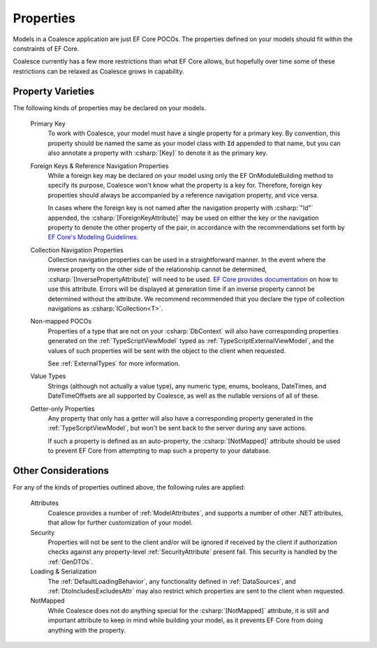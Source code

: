 
.. _ModelProperties:

Properties
----------

Models in a Coalesce application are just EF Core POCOs. The properties defined on your models should fit within the constraints of EF Core.

Coalesce currently has a few more restrictions than what EF Core allows, but hopefully over time some of these restrictions can be relaxed as Coalesce grows in capability.

Property Varieties
==================

The following kinds of properties may be declared on your models.

    Primary Key
        To work with Coalesce, your model must have a single property for a primary key. By convention, this property should be named the same as your model class with :code:`Id` appended to that name, but you can also annotate a property with :csharp:`[Key]` to denote it as the primary key.

    Foreign Keys & Reference Navigation Properties
        While a foreign key may be declared on your model using only the EF OnModuleBuilding method to specify its purpose, Coalesce won't know what the property is a key for. Therefore, foreign key properties should always be accompanied by a reference navigation property, and vice versa.

        In cases where the foreign key is not named after the navigation property with :csharp:`"Id"` appended, the :csharp:`[ForeignKeyAttribute]` may be used on either the key or the navigation property to denote the other property of the pair, in accordance with the recommendations set forth by `EF Core's Modeling Guidelines <https://docs.microsoft.com/en-us/ef/core/modeling/relationships#data-annotations>`_.

    Collection Navigation Properties
        Collection navigation properties can be used in a straightforward manner. In the event where the inverse property on the other side of the relationship cannot be determined, :csharp:`[InversePropertyAttribute]` will need to be used. `EF Core provides documentation <https://docs.microsoft.com/en-us/ef/core/modeling/relationships#data-annotations>`_ on how to use this attribute. Errors will be displayed at generation time if an inverse property cannot be determined without the attribute. We recommend recommended that you declare the type of collection navigations as :csharp:`ICollection<T>`.

    Non-mapped POCOs
        Properties of a type that are not on your :csharp:`DbContext` will also have corresponding properties generated on the :ref:`TypeScriptViewModel` typed as :ref:`TypeScriptExternalViewModel`, and the values of such properties will be sent with the object to the client when requested.

        See :ref:`ExternalTypes` for more information.

    Value Types
        Strings (although not actually a value type), any numeric type, enums, booleans, DateTimes, and DateTimeOffsets are all supported by Coalesce, as well as the nullable versions of all of these.

    Getter-only Properties
        Any property that only has a getter will also have a corresponding property generated in the :ref:`TypeScriptViewModel`, but won't be sent back to the server during any save actions.

        If such a property is defined as an auto-property, the :csharp:`[NotMapped]` attribute should be used to prevent EF Core from attempting to map such a property to your database.



Other Considerations
====================

For any of the kinds of properties outlined above, the following rules are applied:

    Attributes
        Coalesce provides a number of :ref:`ModelAttributes`, and supports a number of other .NET attributes, that allow for further customization of your model.

    Security
        Properties will not be sent to the client and/or will be ignored if received by the client if authorization checks against any property-level :ref:`SecurityAttribute` present fail. This security is handled by the :ref:`GenDTOs`.

    Loading & Serialization
        The :ref:`DefaultLoadingBehavior`, any functionality defined in :ref:`DataSources`, and :ref:`DtoIncludesExcludesAttr` may also restrict which properties are sent to the client when requested.

    NotMapped
        While Coalesce does not do anything special for the :csharp:`[NotMapped]` attribute, it is still and important attribute to keep in mind while building your model, as it prevents EF Core from doing anything with the property.